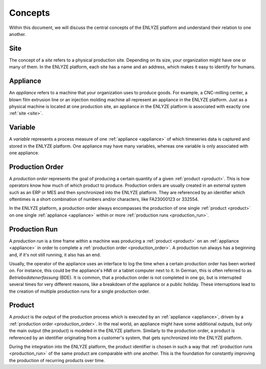 Concepts
========

Within this document, we will discuss the central concepts of the ENLYZE platform and
understand their relation to one another.

.. _site:

Site
----

The concept of a *site* refers to a physical production site. Depending on its size,
your organization might have one or many of them. In the ENLYZE platform, each site has
a name and an address, which makes it easy to identify for humans.

.. _appliance:

Appliance
---------

An *appliance* refers to a machine that your organization uses to produce goods. For
example, a CNC-milling center, a blown film extrusion line or an injection molding
machine all represent an appliance in the ENLYZE platform. Just as a physical machine is
located at one production site, an appliance in the ENLYZE platform is associated with
exactly one :ref:`site <site>`.

.. _variable:

Variable
--------

A *variable* represents a process measure of one :ref:`appliance <appliance>` of which
timeseries data is captured and stored in the ENLYZE platform. One appliance may have
many variables, whereas one variable is only associated with one appliance.

.. _production_order:

Production Order
----------------

A *production order* represents the goal of producing a certain quantity of a given
:ref:`product <product>`. This is how operators know how much of which product to
produce. Production orders are usually created in an external system such as an ERP or
MES and then synchronized into the ENLYZE platform. They are referenced by an identifier
which oftentimes is a short combination of numbers and/or characters, like FA23000123 or
332554.

In the ENLYZE platform, a production order always encompasses the production of one
single :ref:`product <product>` on one single :ref:`appliance <appliance>` within or
more :ref:`production runs <production_run>`.

.. _production_run:

Production Run
--------------

A *production run* is a time frame within a machine was producing a :ref:`product
<product>` on an :ref:`appliance <appliance>` in order to complete a :ref:`production
order <production_order>`. A production run always has a beginning and, if it's not
still running, it also has an end.

Usually, the operator of the appliance uses an interface to log the time when a certain
production order has been worked on. For instance, this could be the appliance's HMI or
a tablet computer next to it. In German, this is often referred to as
*Betriebsdatenerfassung* (BDE). It is common, that a production order is not completed in one go, but is interrupted several times for very different reasons, like a breakdown of the appliance or a public holiday. These interruptions lead to the creation of multiple production runs for a single production order.

.. _product:

Product
-------

A *product* is the output of the production process which is executed by an
:ref:`appliance <appliance>`, driven by a :ref:`production order <production_order>`. In
the real world, an appliance might have some additional outputs, but only the main
output (the product) is modeled in the ENLYZE platform. Similarly to the production order,
a product is referenced by an identifier originating from a customer's system, that gets
synchronized into the ENLYZE platform.

During the integration into the ENLYZE platform, the product identifier is chosen in
such a way that :ref:`production runs <production_run>` of the same product are
comparable with one another. This is the foundation for constantly improving the
production of recurring products over time.
